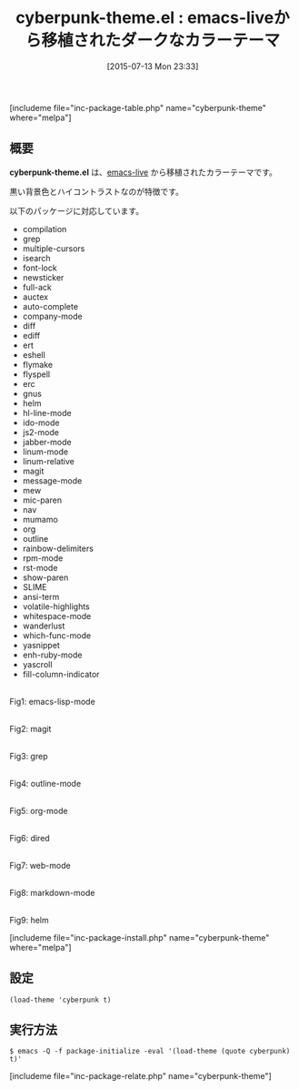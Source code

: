 #+BLOG: rubikitch
#+POSTID: 1024
#+BLOG: rubikitch
#+DATE: [2015-07-13 Mon 23:33]
#+PERMALINK: cyberpunk-theme
#+OPTIONS: toc:nil num:nil todo:nil pri:nil tags:nil ^:nil \n:t -:nil
#+ISPAGE: nil
#+DESCRIPTION:
# (progn (erase-buffer)(find-file-hook--org2blog/wp-mode))
#+BLOG: rubikitch
#+CATEGORY: ダーク
#+EL_PKG_NAME: cyberpunk-theme
#+TAGS: 
#+EL_TITLE0: emacs-liveから移植されたダークなカラーテーマ
#+EL_URL: 
#+begin: org2blog
#+TITLE: cyberpunk-theme.el : emacs-liveから移植されたダークなカラーテーマ
[includeme file="inc-package-table.php" name="cyberpunk-theme" where="melpa"]

#+end:
** 概要
*cyberpunk-theme.el* は、[[https://github.com/overtone/emacs-live][emacs-live]] から移植されたカラーテーマです。

黒い背景色とハイコントラストなのが特徴です。

# (save-window-excursion (async-shell-command "emacs-test -eval '(load-theme (quote cyberpunk) t)'"))
以下のパッケージに対応しています。
- compilation
- grep
- multiple-cursors
- isearch
- font-lock
- newsticker
- full-ack
- auctex
- auto-complete
- company-mode
- diff
- ediff
- ert
- eshell
- flymake
- flyspell
- erc
- gnus
- helm
- hl-line-mode
- ido-mode
- js2-mode
- jabber-mode
- linum-mode
- linum-relative
- magit
- message-mode
- mew
- mic-paren
- nav
- mumamo
- org
- outline
- rainbow-delimiters
- rpm-mode
- rst-mode
- show-paren
- SLIME
- ansi-term
- volatile-highlights
- whitespace-mode
- wanderlust
- which-func-mode
- yasnippet
- enh-ruby-mode
- yascroll
- fill-column-indicator

# (progn (forward-line 1)(shell-command "screenshot-time.rb org_theme_template" t))
#+ATTR_HTML: :width 480
[[file:/r/sync/screenshots/20150713233410.png]]
Fig1: emacs-lisp-mode

#+ATTR_HTML: :width 480
[[file:/r/sync/screenshots/20150713233418.png]]
Fig2: magit

#+ATTR_HTML: :width 480
[[file:/r/sync/screenshots/20150713233423.png]]
Fig3: grep

#+ATTR_HTML: :width 480
[[file:/r/sync/screenshots/20150713233428.png]]
Fig4: outline-mode

#+ATTR_HTML: :width 480
[[file:/r/sync/screenshots/20150713233433.png]]
Fig5: org-mode

#+ATTR_HTML: :width 480
[[file:/r/sync/screenshots/20150713233437.png]]
Fig6: dired

#+ATTR_HTML: :width 480
[[file:/r/sync/screenshots/20150713233442.png]]
Fig7: web-mode

#+ATTR_HTML: :width 480
[[file:/r/sync/screenshots/20150713233446.png]]
Fig8: markdown-mode

#+ATTR_HTML: :width 480
[[file:/r/sync/screenshots/20150713233452.png]]
Fig9: helm

[includeme file="inc-package-install.php" name="cyberpunk-theme" where="melpa"]
** 設定
#+BEGIN_SRC fundamental
(load-theme 'cyberpunk t)
#+END_SRC

** 実行方法
#+BEGIN_EXAMPLE
$ emacs -Q -f package-initialize -eval '(load-theme (quote cyberpunk) t)'
#+END_EXAMPLE

# (progn (forward-line 1)(shell-command "screenshot-time.rb org_template" t))
[includeme file="inc-package-relate.php" name="cyberpunk-theme"]
